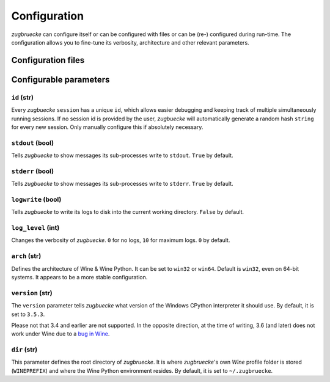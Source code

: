 .. _configuration:

.. index::
	pair: python; version
	triple: python; arch; architecture
	triple: wine; arch; architecture
	triple: log; level; write
	statement: zugbruecke.current_session.set_parameter
	module: zugbruecke.core.config

Configuration
=============

*zugbruecke* can configure itself or can be configured with files or can
be (re-) configured during run-time. The configuration allows you to fine-tune
its verbosity, architecture and other relevant parameters.

Configuration files
-------------------



Configurable parameters
-----------------------

``id`` (str)
^^^^^^^^^^^^

Every *zugbuecke* ``session`` has a unique ``id``, which allows easier debugging
and keeping track of multiple simultaneously running sessions. If no session
id is provided by the user, *zugbuecke* will automatically generate a random
hash ``string`` for every new session. Only manually configure this if absolutely
necessary.

``stdout`` (bool)
^^^^^^^^^^^^^^^^^

Tells *zugbuecke* to show messages its sub-processes write to ``stdout``.
``True`` by default.

``stderr`` (bool)
^^^^^^^^^^^^^^^^^

Tells *zugbuecke* to show messages its sub-processes write to ``stderr``.
``True`` by default.

``logwrite`` (bool)
^^^^^^^^^^^^^^^^^^^

Tells *zugbuecke* to write its logs to disk into the current working directory.
``False`` by default.

``log_level`` (int)
^^^^^^^^^^^^^^^^^^^

Changes the verbosity of *zugbuecke*. ``0`` for no logs, ``10`` for maximum logs.
``0`` by default.

``arch`` (str)
^^^^^^^^^^^^^^

Defines the architecture of Wine & Wine Python. It can be set to ``win32`` or ``win64``.
Default is ``win32``, even on 64-bit systems. It appears to be a more stable configuration.

``version`` (str)
^^^^^^^^^^^^^^^^^

The ``version`` parameter tells *zugbuecke* what version of the Windows CPython interpreter
it should use. By default, it is set to ``3.5.3``.

Please not that 3.4 and earlier are not supported. In the opposite direction, at the time of
writing, 3.6 (and later) does not work under Wine due to a `bug in Wine`_.

.. _bug in Wine: https://github.com/pleiszenburg/zugbruecke/issues/13

``dir`` (str)
^^^^^^^^^^^^^

This parameter defines the root directory of *zugbruecke*. It is where *zugbruecke*'s
own *Wine* profile folder is stored (``WINEPREFIX``) and where the Wine Python environment
resides. By default, it is set to ``~/.zugbruecke``.
